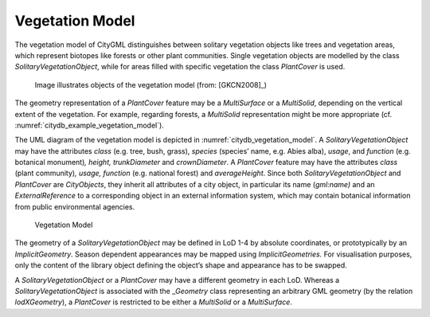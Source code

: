 .. _citydb_vegetation_model_chapter:

Vegetation Model
^^^^^^^^^^^^^^^^

The vegetation model of CityGML distinguishes between solitary
vegetation objects like trees and vegetation areas, which represent
biotopes like forests or other plant communities. Single vegetation
objects are modelled by the class *SolitaryVegetationObject*, while for
areas filled with specific vegetation the class *PlantCover* is used.

.. figure:: ../../../media/citydb_example_vegetation_model.png
   :name: citydb_example_vegetation_model

   Image illustrates objects of the vegetation model (from: [GKCN2008]_)

The geometry representation of a *PlantCover* feature may be a
*MultiSurface* or a *MultiSolid*, depending on the vertical extent of
the vegetation. For example, regarding forests, a *MultiSolid*
representation might be more appropriate (cf. :numref:`citydb_example_vegetation_model`).

The UML diagram of the vegetation model is depicted in :numref:`citydb_vegetation_model`. A
*SolitaryVegetation­Object* may have the attributes *class* (e.g. tree,
bush, grass), *species* (species’ name, e.g. Abies alba), *usage*, and
*function* (e.g. botanical monument)\ *, height,* *trunkDiameter* and
*crownDiameter*. A *PlantCover* feature may have the attributes *class*
(plant community)\ *, usage, function* (e.g. national forest) and
*averageHeight*. Since both *SolitaryVegetationObject* and *PlantCover*
are *CityObjects*, they inherit all attributes of a city object, in
particular its name (*gml:name)* and an *ExternalReference* to a
corresponding object in an external information system, which may
contain botanical information from public environmental agencies.

.. figure:: ../../../media/citydb_vegetation_model.png
   :name: citydb_vegetation_model

   Vegetation Model

The geometry of a *SolitaryVegetationObject* may be defined in LoD 1-4
by absolute coordinates, or prototypically by an *ImplicitGeometry*.
Season dependent appearances may be mapped using *ImplicitGeometries.*
For visualisation purposes, only the content of the library object
defining the object’s shape and appearance has to be swapped.

A *SolitaryVegetationObject* or a *PlantCover* may have a different
geometry in each LoD. Whereas a *SolitaryVegetationObject* is associated
with the \_\ *Geometry* class representing an arbitrary GML geometry (by
the relation *lodXGeometry*), a *PlantCover* is restricted to be either
a *MultiSolid* or a *MultiSurface*.

